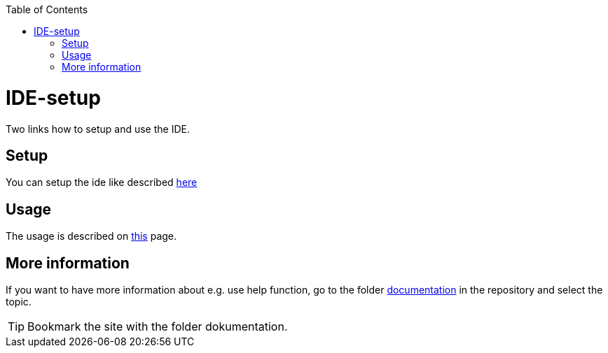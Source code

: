 // Please include this preamble in every page!
:toc: macro
toc::[]
:idprefix:
:idseparator: -
ifdef::env-github[]
:tip-caption: :bulb:
:note-caption: :information_source:
:important-caption: :heavy_exclamation_mark:
:caution-caption: :fire:
:warning-caption: :warning:
endif::[]

= IDE-setup

Two links how to setup and use the IDE. 


== Setup

You can setup the ide like described link:https://github.com/devonfw/ide/blob/master/documentation/setup.asciidoc[here]

== Usage

The usage is described on link:https://github.com/devonfw/ide/blob/master/documentation/usage.asciidoc[this] page.

== More information

If you want to have more information about e.g. use help function, go to the folder link:https://github.com/devonfw/ide/tree/master/documentation[documentation] in the repository and select the topic. 

TIP: Bookmark the site with the folder dokumentation.
